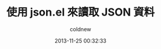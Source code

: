 #+TITLE: 使用 json.el 來讀取 JSON 資料
#+AUTHOR: coldnew
#+EMAIL:  coldnew.tw@gmail.com
#+DATE:   2013-11-25 00:32:33
#+LANGUAGE: zh_TW
#+URL:    f6961
#+OPTIONS: num:nil ^:nil
#+TAGS:
